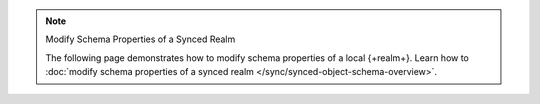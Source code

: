 .. note:: Modify Schema Properties of a Synced Realm

   The following page demonstrates how to modify schema properties of a local
   {+realm+}. Learn how to :doc:`modify schema properties of a synced realm
   </sync/synced-object-schema-overview>`.